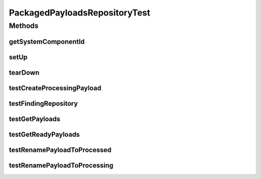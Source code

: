 .. java:import:: org.junit Assert

.. java:import:: org.junit Test

.. java:import:: java.io File

.. java:import:: java.util Collection

.. java:import:: java.util Iterator

.. java:import:: hk.hku.cecid.piazza.commons.test SystemComponentTest

.. java:import:: hk.hku.cecid.edi.sfrm.com PackagedPayloadsRepository

.. java:import:: hk.hku.cecid.piazza.commons.test.utils ResSetter

PackagedPayloadsRepositoryTest
==============================

.. java:package:: hk.hku.cecid.edi.sfrm.com
   :noindex:

.. java:type:: public class PackagedPayloadsRepositoryTest extends SystemComponentTest<PackagedPayloadsRepository>

Methods
-------
getSystemComponentId
^^^^^^^^^^^^^^^^^^^^

.. java:method:: @Override public String getSystemComponentId()
   :outertype: PackagedPayloadsRepositoryTest

setUp
^^^^^

.. java:method:: public void setUp() throws Exception
   :outertype: PackagedPayloadsRepositoryTest

tearDown
^^^^^^^^

.. java:method:: public void tearDown() throws Exception
   :outertype: PackagedPayloadsRepositoryTest

testCreateProcessingPayload
^^^^^^^^^^^^^^^^^^^^^^^^^^^

.. java:method:: @Test public void testCreateProcessingPayload() throws Exception
   :outertype: PackagedPayloadsRepositoryTest

   Test creating a processing payload

   :throws Exception:

testFindingRepository
^^^^^^^^^^^^^^^^^^^^^

.. java:method:: @Test public void testFindingRepository() throws Exception
   :outertype: PackagedPayloadsRepositoryTest

testGetPayloads
^^^^^^^^^^^^^^^

.. java:method:: @Test public void testGetPayloads() throws Exception
   :outertype: PackagedPayloadsRepositoryTest

   Test number of payload in repository

   :throws Exception:

testGetReadyPayloads
^^^^^^^^^^^^^^^^^^^^

.. java:method:: @Test public void testGetReadyPayloads() throws Exception
   :outertype: PackagedPayloadsRepositoryTest

   Test whether it can retreive the payload that is ready to send

   :throws Exception:

testRenamePayloadToProcessed
^^^^^^^^^^^^^^^^^^^^^^^^^^^^

.. java:method:: @Test public void testRenamePayloadToProcessed() throws Exception
   :outertype: PackagedPayloadsRepositoryTest

   Test renaming the payload to processed status

   :throws Exception:

testRenamePayloadToProcessing
^^^^^^^^^^^^^^^^^^^^^^^^^^^^^

.. java:method:: @Test public void testRenamePayloadToProcessing() throws Exception
   :outertype: PackagedPayloadsRepositoryTest

   Test renaming the payload to processing status

   :throws Exception:

